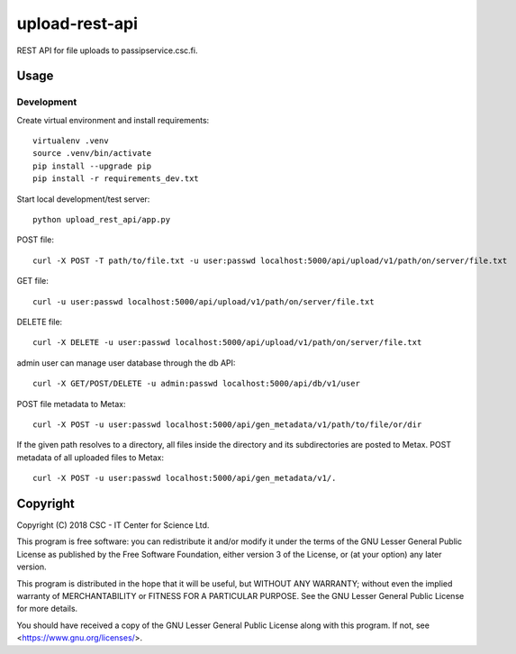 upload-rest-api
===============
REST API for file uploads to passipservice.csc.fi.

Usage
-----
Development
^^^^^^^^^^^
Create virtual environment and install requirements::

    virtualenv .venv
    source .venv/bin/activate
    pip install --upgrade pip
    pip install -r requirements_dev.txt

Start local development/test server::

    python upload_rest_api/app.py

POST file::

    curl -X POST -T path/to/file.txt -u user:passwd localhost:5000/api/upload/v1/path/on/server/file.txt

GET file::

    curl -u user:passwd localhost:5000/api/upload/v1/path/on/server/file.txt

DELETE file::

    curl -X DELETE -u user:passwd localhost:5000/api/upload/v1/path/on/server/file.txt

admin user can manage user database through the db API::

    curl -X GET/POST/DELETE -u admin:passwd localhost:5000/api/db/v1/user

POST file metadata to Metax::

    curl -X POST -u user:passwd localhost:5000/api/gen_metadata/v1/path/to/file/or/dir

If the given path resolves to a directory, all files inside the directory and its
subdirectories are posted to Metax. POST metadata of all uploaded files to Metax::

    curl -X POST -u user:passwd localhost:5000/api/gen_metadata/v1/.

Copyright
---------
Copyright (C) 2018 CSC - IT Center for Science Ltd.

This program is free software: you can redistribute it and/or modify it under the terms
of the GNU Lesser General Public License as published by the Free Software Foundation, either
version 3 of the License, or (at your option) any later version.

This program is distributed in the hope that it will be useful, but WITHOUT ANY WARRANTY;
without even the implied warranty of MERCHANTABILITY or FITNESS FOR A PARTICULAR PURPOSE.
See the GNU Lesser General Public License for more details.

You should have received a copy of the GNU Lesser General Public License along with
this program.  If not, see <https://www.gnu.org/licenses/>.
